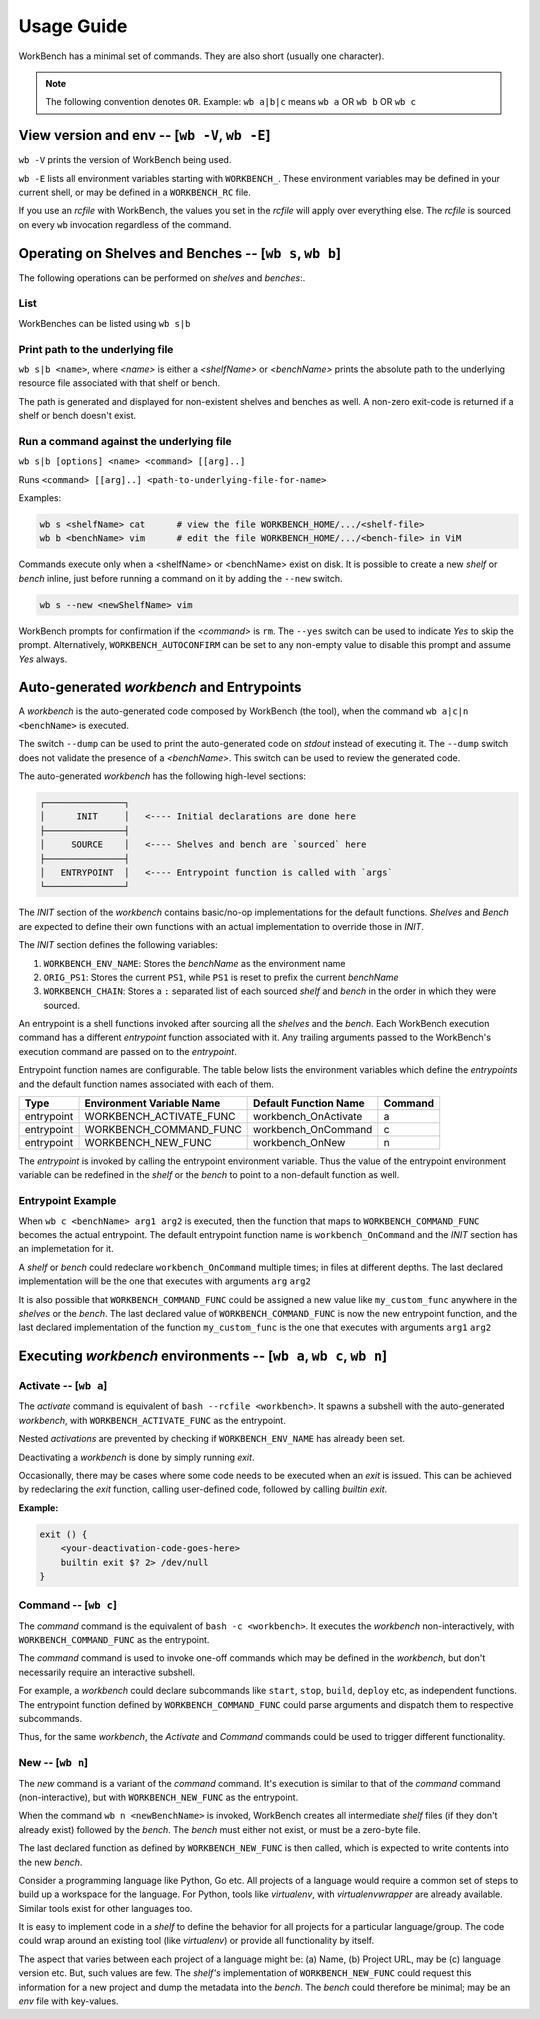 Usage Guide
===========


WorkBench has a minimal set of commands. They are also short (usually one
character).

.. note::
    The following convention denotes ``OR``.
    Example: ``wb a|b|c`` means ``wb a`` OR ``wb b`` OR ``wb c``


View version and env -- [``wb -V``, ``wb -E``]
~~~~~~~~~~~~~~~~~~~~~~~~~~~~~~~~~~~~~~~~~~~~~~

``wb -V`` prints the version of WorkBench being used.

``wb -E`` lists all environment variables starting with ``WORKBENCH_``.
These environment variables may be defined in your current shell, or
may be defined in a ``WORKBENCH_RC`` file.

If you use an `rcfile` with WorkBench, the values you set in the `rcfile`
will apply over everything else. The `rcfile` is sourced on every ``wb``
invocation regardless of the command.


Operating on Shelves and Benches -- [``wb s``, ``wb b``]
~~~~~~~~~~~~~~~~~~~~~~~~~~~~~~~~~~~~~~~~~~~~~~~~~~~~~~~~

The following operations can be performed on `shelves` and `benches`:.

List
----

WorkBenches can be listed using ``wb s|b``


Print path to the underlying file
---------------------------------

``wb s|b <name>``, where `<name>` is either a `<shelfName>` or `<benchName>`
prints the absolute path to the underlying resource file associated with
that shelf or bench.

The path is generated and displayed for non-existent shelves and benches as
well. A non-zero exit-code is returned if a shelf or bench doesn't exist.


Run a command against the underlying file
-----------------------------------------

``wb s|b [options] <name> <command> [[arg]..]``

Runs ``<command> [[arg]..] <path-to-underlying-file-for-name>``

Examples:

.. code::

    wb s <shelfName> cat      # view the file WORKBENCH_HOME/.../<shelf-file>
    wb b <benchName> vim      # edit the file WORKBENCH_HOME/.../<bench-file> in ViM


Commands execute only when a <shelfName> or <benchName> exist on disk.
It is possible to create a new `shelf` or `bench` inline, just before
running a command on it by adding the ``--new`` switch.

.. code::

    wb s --new <newShelfName> vim

WorkBench prompts for confirmation if the `<command>` is ``rm``. The
``--yes`` switch can be used to indicate `Yes` to skip the prompt. Alternatively,
``WORKBENCH_AUTOCONFIRM`` can be set to any non-empty value to disable
this prompt and assume `Yes` always.


Auto-generated `workbench` and Entrypoints
~~~~~~~~~~~~~~~~~~~~~~~~~~~~~~~~~~~~~~~~~~


A `workbench` is the auto-generated code composed by WorkBench (the tool),
when the command ``wb a|c|n <benchName>`` is executed.

The switch ``--dump`` can be used to print the auto-generated code on `stdout`
instead of executing it. The ``--dump`` switch does not validate the presence
of a `<benchName>`. This switch can be used to review the generated code.

The auto-generated `workbench` has the following high-level sections:

.. code::

    ┌───────────────┐
    │      INIT     │   <---- Initial declarations are done here
    ├───────────────┤
    │     SOURCE    │   <---- Shelves and bench are `sourced` here
    ├───────────────┤
    │   ENTRYPOINT  │   <---- Entrypoint function is called with `args`
    └───────────────┘

The `INIT` section of the `workbench` contains basic/no-op implementations
for the default functions. `Shelves` and `Bench` are expected to define their
own functions with an actual implementation to override those in `INIT`.

The `INIT` section defines the following variables:

1. ``WORKBENCH_ENV_NAME``: Stores the `benchName` as the environment name
2. ``ORIG_PS1``: Stores the current ``PS1``, while ``PS1`` is reset to
   prefix the current `benchName`
3. ``WORKBENCH_CHAIN``: Stores a ``:`` separated list of each sourced `shelf`
   and `bench` in the order in which they were sourced.

An entrypoint is a shell functions invoked after sourcing all the `shelves`
and the `bench`. Each WorkBench execution command has a different
`entrypoint` function associated with it. Any trailing arguments passed
to the WorkBench's execution command are passed on to the `entrypoint`.

Entrypoint function names are configurable. The table below lists the
environment variables which define the `entrypoints` and the default
function names associated with each of them.

+------------+---------------------------+------------------------+---------+
| Type       | Environment Variable Name | Default Function Name  | Command |
+============+===========================+========================+=========+
| entrypoint | WORKBENCH_ACTIVATE_FUNC   | workbench_OnActivate   | a       |
+------------+---------------------------+------------------------+---------+
| entrypoint | WORKBENCH_COMMAND_FUNC    | workbench_OnCommand    | c       |
+------------+---------------------------+------------------------+---------+
| entrypoint | WORKBENCH_NEW_FUNC        | workbench_OnNew        | n       |
+------------+---------------------------+------------------------+---------+

The `entrypoint` is invoked by calling the entrypoint environment variable.
Thus the value of the entrypoint environment variable can be redefined in
the `shelf` or the `bench` to point to a non-default function as well.

Entrypoint Example
------------------

When ``wb c <benchName> arg1 arg2`` is executed, then the function that
maps to ``WORKBENCH_COMMAND_FUNC`` becomes the actual entrypoint.
The default entrypoint function name is ``workbench_OnCommand`` and the
`INIT` section has an implemetation for it.

A `shelf` or `bench` could redeclare ``workbench_OnCommand`` multiple times;
in files at different depths. The last declared implementation will be the one
that executes with arguments ``arg`` ``arg2``

It is also possible that ``WORKBENCH_COMMAND_FUNC`` could be assigned a new
value like ``my_custom_func`` anywhere in the `shelves` or the `bench`.
The last declared value of ``WORKBENCH_COMMAND_FUNC`` is now the new
entrypoint function, and the last declared implementation of the
function ``my_custom_func`` is the one that executes with
arguments ``arg1`` ``arg2``


Executing `workbench` environments -- [``wb a``, ``wb c``, ``wb n``]
~~~~~~~~~~~~~~~~~~~~~~~~~~~~~~~~~~~~~~~~~~~~~~~~~~~~~~~~~~~~~~~~~~~~


Activate -- [``wb a``]
----------------------

The `activate` command is equivalent of ``bash --rcfile <workbench>``. It
spawns a subshell with the auto-generated `workbench`, with
``WORKBENCH_ACTIVATE_FUNC`` as the entrypoint.

Nested `activations` are prevented by checking if ``WORKBENCH_ENV_NAME`` has
already been set.

Deactivating a `workbench` is done by simply running `exit`.

Occasionally, there may be cases where some code needs to be executed when
an `exit` is issued. This can be achieved by redeclaring the `exit` function,
calling user-defined code, followed by calling `builtin exit`.

**Example:**

.. code::

    exit () {
        <your-deactivation-code-goes-here>
        builtin exit $? 2> /dev/null
    }


Command -- [``wb c``]
---------------------

The `command` command is the equivalent of ``bash -c <workbench>``. It
executes the `workbench` non-interactively, with ``WORKBENCH_COMMAND_FUNC``
as the entrypoint.

The `command` command is used to invoke one-off commands which may be defined
in the `workbench`, but don't necessarily require an interactive subshell.

For example, a `workbench` could declare subcommands like ``start``, ``stop``,
``build``, ``deploy`` etc, as independent functions. The entrypoint function
defined by ``WORKBENCH_COMMAND_FUNC`` could parse arguments and dispatch them
to respective subcommands.

Thus, for the same `workbench`, the `Activate` and `Command` commands could be
used to trigger different functionality.


New -- [``wb n``]
-----------------

The `new` command is a variant of the `command` command. It's execution is
similar to that of the `command` command (non-interactive), but with
``WORKBENCH_NEW_FUNC`` as the entrypoint.

When the command ``wb n <newBenchName>`` is invoked, WorkBench creates
all intermediate `shelf` files (if they don't already exist) followed by
the `bench`. The `bench` must either not exist, or must be a zero-byte file.

The last declared function as defined by ``WORKBENCH_NEW_FUNC`` is then
called, which is expected to write contents into the new `bench`.

Consider a programming language like Python, Go etc. All projects of a
language would require a common set of steps to build up a workspace for
the language. For Python, tools like `virtualenv`, with `virtualenvwrapper`
are already available. Similar tools exist for other languages too.

It is easy to implement code in a `shelf` to define the behavior for all
projects for a particular language/group. The code could wrap around an
existing tool (like `virtualenv`) or provide all functionality by itself.

The aspect that varies between each project of a language might be: (a) Name,
(b) Project URL, may be (c) language version etc. But, such values are few.
The `shelf's` implementation of ``WORKBENCH_NEW_FUNC`` could request this
information for a new project and dump the metadata into the `bench`.
The `bench` could therefore be minimal; may be an `env` file with key-values.
